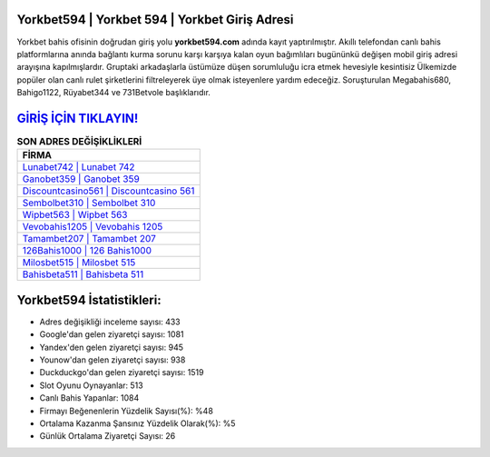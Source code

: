 ﻿Yorkbet594 | Yorkbet 594 | Yorkbet Giriş Adresi
===================================

.. image:: images/yorkbet-giris.jpg
   :width: 600
   
Yorkbet bahis ofisinin doğrudan giriş yolu **yorkbet594.com** adında kayıt yaptırılmıştır. Akıllı telefondan canlı bahis platformlarına anında bağlantı kurma sorunu karşı karşıya kalan oyun bağımlıları bugününkü değişen mobil giriş adresi arayışına kapılmışlardır. Gruptaki arkadaşlarla üstümüze düşen sorumluluğu icra etmek hevesiyle kesintisiz Ülkemizde popüler olan  canlı rulet şirketlerini filtreleyerek üye olmak isteyenlere yardım edeceğiz. Soruşturulan Megabahis680, Bahigo1122, Rüyabet344 ve 731Betvole başlıklarıdır.

`GİRİŞ İÇİN TIKLAYIN! <https://uclck.me/gonow>`_
==============

.. list-table:: **SON ADRES DEĞİŞİKLİKLERİ**
   :widths: 100
   :header-rows: 1

   * - FİRMA
   * - `Lunabet742 | Lunabet 742 <lunabet742-lunabet-742-lunabet-giris-adresi.html>`_
   * - `Ganobet359 | Ganobet 359 <ganobet359-ganobet-359-ganobet-giris-adresi.html>`_
   * - `Discountcasino561 | Discountcasino 561 <discountcasino561-discountcasino-561-discountcasino-giris-adresi.html>`_	 
   * - `Sembolbet310 | Sembolbet 310 <sembolbet310-sembolbet-310-sembolbet-giris-adresi.html>`_	 
   * - `Wipbet563 | Wipbet 563 <wipbet563-wipbet-563-wipbet-giris-adresi.html>`_ 
   * - `Vevobahis1205 | Vevobahis 1205 <vevobahis1205-vevobahis-1205-vevobahis-giris-adresi.html>`_
   * - `Tamambet207 | Tamambet 207 <tamambet207-tamambet-207-tamambet-giris-adresi.html>`_	 
   * - `126Bahis1000 | 126 Bahis1000 <126bahis1000-126-bahis1000-bahis1000-giris-adresi.html>`_
   * - `Milosbet515 | Milosbet 515 <milosbet515-milosbet-515-milosbet-giris-adresi.html>`_
   * - `Bahisbeta511 | Bahisbeta 511 <bahisbeta511-bahisbeta-511-bahisbeta-giris-adresi.html>`_
	 
Yorkbet594 İstatistikleri:
===================================	 
* Adres değişikliği inceleme sayısı: 433
* Google'dan gelen ziyaretçi sayısı: 1081
* Yandex'den gelen ziyaretçi sayısı: 945
* Younow'dan gelen ziyaretçi sayısı: 938
* Duckduckgo'dan gelen ziyaretçi sayısı: 1519
* Slot Oyunu Oynayanlar: 513
* Canlı Bahis Yapanlar: 1084
* Firmayı Beğenenlerin Yüzdelik Sayısı(%): %48
* Ortalama Kazanma Şansınız Yüzdelik Olarak(%): %5
* Günlük Ortalama Ziyaretçi Sayısı: 26
